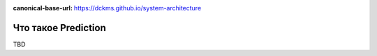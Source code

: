 :canonical-base-url: https://dckms.github.io/system-architecture

.. index:: Prediction

====================
Что такое Prediction
====================

TBD
